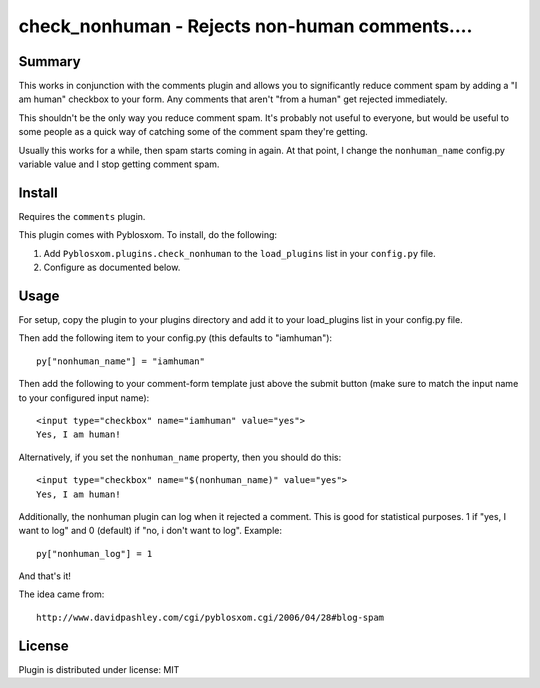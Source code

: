 
.. only:: text

   This document file was automatically generated.  If you want to edit
   the documentation, DON'T do it here--do it in the docstring of the
   appropriate plugin.  Plugins are located in ``Pyblosxom/plugins/``.

=================================================
 check_nonhuman - Rejects non-human comments.... 
=================================================

Summary
=======

This works in conjunction with the comments plugin and allows you to
significantly reduce comment spam by adding a "I am human" checkbox to
your form.  Any comments that aren't "from a human" get rejected
immediately.

This shouldn't be the only way you reduce comment spam.  It's probably
not useful to everyone, but would be useful to some people as a quick
way of catching some of the comment spam they're getting.

Usually this works for a while, then spam starts coming in again.  At
that point, I change the ``nonhuman_name`` config.py variable value
and I stop getting comment spam.


Install
=======

Requires the ``comments`` plugin.

This plugin comes with Pyblosxom.  To install, do the following:

1. Add ``Pyblosxom.plugins.check_nonhuman`` to the ``load_plugins`` list
   in your ``config.py`` file.

2. Configure as documented below.


Usage
=====

For setup, copy the plugin to your plugins directory and add it to
your load_plugins list in your config.py file.

Then add the following item to your config.py (this defaults to
"iamhuman")::

   py["nonhuman_name"] = "iamhuman"


Then add the following to your comment-form template just above the
submit button (make sure to match the input name to your configured
input name)::

   <input type="checkbox" name="iamhuman" value="yes">
   Yes, I am human!


Alternatively, if you set the ``nonhuman_name`` property, then you should
do this::

   <input type="checkbox" name="$(nonhuman_name)" value="yes">
   Yes, I am human!


Additionally, the nonhuman plugin can log when it rejected a comment.
This is good for statistical purposes.  1 if "yes, I want to log" and
0 (default) if "no, i don't want to log".  Example::

   py["nonhuman_log"] = 1


And that's it!

The idea came from::

   http://www.davidpashley.com/cgi/pyblosxom.cgi/2006/04/28#blog-spam


License
=======

Plugin is distributed under license: MIT
